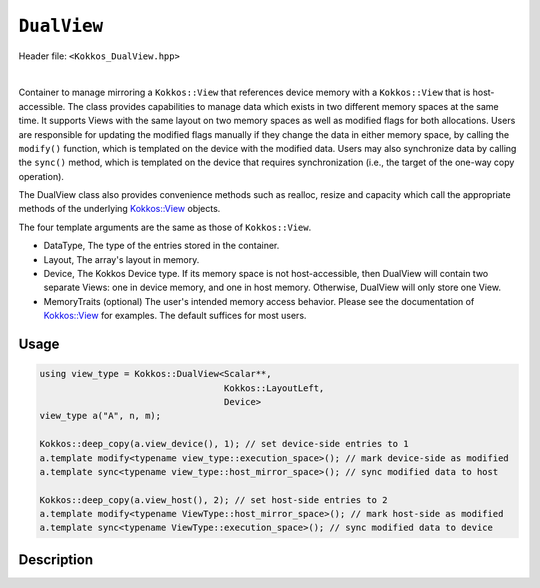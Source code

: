
``DualView``
============

Header file: ``<Kokkos_DualView.hpp>``

|

Container to manage mirroring a ``Kokkos::View`` that references device memory with
a ``Kokkos::View`` that is host-accessible. The class provides capabilities to manage
data which exists in two different memory spaces at the same time. It supports Views with
the same layout on two memory spaces as well as modified flags for both allocations.
Users are responsible for updating the modified flags manually if they change the data in either memory space, by calling the ``modify()`` function, which is templated on the device with the modified data.
Users may also synchronize data by calling the ``sync()`` method, which is templated on the device that requires synchronization (i.e., the target of the one-way copy operation).

The DualView class also provides convenience methods such as realloc, resize and capacity
which call the appropriate methods of the underlying `Kokkos::View <../core/view/view.html>`_ objects.

The four template arguments are the same as those of ``Kokkos::View``.

* DataType, The type of the entries stored in the container.

* Layout, The array's layout in memory.

* Device, The Kokkos Device type. If its memory space is not host-accessible,
  then DualView will contain two separate Views: one in device memory,
  and one in host memory. Otherwise, DualView will only store one View.

* MemoryTraits (optional) The user's intended memory access behavior. Please see the documentation
  of `Kokkos::View <../core/view/view.html>`_ for examples. The default suffices for most users.

Usage
-----

.. code-block:: cpp

    using view_type = Kokkos::DualView<Scalar**,
                                       Kokkos::LayoutLeft,
                                       Device>
    view_type a("A", n, m);

    Kokkos::deep_copy(a.view_device(), 1); // set device-side entries to 1
    a.template modify<typename view_type::execution_space>(); // mark device-side as modified
    a.template sync<typename view_type::host_mirror_space>(); // sync modified data to host

    Kokkos::deep_copy(a.view_host(), 2); // set host-side entries to 2
    a.template modify<typename ViewType::host_mirror_space>(); // mark host-side as modified
    a.template sync<typename ViewType::execution_space>(); // sync modified data to device

Description
-----------



.. cpp:class:: template <class DataType, class Arg1Type = void, class Arg2Type = void, class Arg3Type = void> DualView

    |

    .. rubric:: *Public* typedefs

    .. cpp:type:: ViewTraits<DataType, Arg1Type, Arg2Type, Arg3Type> traits

       Typedefs for device types and various ``Kokkos::View`` specializations.

    .. cpp:type:: traits::host_mirror_space host_mirror_space

       The Kokkos Host Device type

    .. cpp:type:: View<typename traits::data_type, Arg1Type, Arg2Type, Arg3Type> t_dev

       The type of a ``Kokkos::View`` on the device.

    .. cpp:type:: typename t_dev::host_mirror_type t_host

       The type of a ``Kokkos::View`` host mirror of ``t_dev``.

    .. cpp:type:: View<typename traits::const_data_type, Arg1Type, Arg2Type, Arg3Type> t_dev_const

       The type of a const View on the device.

    .. cpp:type:: typename t_dev_const::host_mirror_type t_host_const

       The type of a const View host mirror of ``t_dev_const``.

    .. cpp:type:: View<typename traits::const_data_type, typename traits::array_layout, typename traits::device_type, Kokkos::MemoryTraits<Kokkos::RandomAccess> > t_dev_const_randomread

       The type of a const, random-access View on the device.

    .. cpp:type:: typename t_dev_const_randomread::host_mirror_type t_host_const_randomread

       The type of a const, random-access View host mirror of ``t_dev_const_randomread``.

    .. cpp:type:: View<typename traits::data_type, typename traits::array_layout, typename traits::device_type, MemoryUnmanaged> t_dev_um

       The type of an unmanaged View on the device.

    .. cpp:type:: View<typename t_host::data_type, typename t_host::array_layout, typename t_host::device_type, MemoryUnmanaged> t_host_um

       The type of an unmanaged View host mirror of \\c t_dev_um.

    .. cpp:type:: View<typename traits::const_data_type, typename traits::array_layout, typename traits::device_type, MemoryUnmanaged> t_dev_const_um

       The type of a const unmanaged View on the device.

    .. cpp:type:: View<typename t_host::const_data_type, typename t_host::array_layout, typename t_host::device_type, MemoryUnmanaged> t_host_const_um

       The type of a const unmanaged View host mirror of \\c t_dev_const_um.

    .. cpp:type:: View<typename t_host::const_data_type, typename t_host::array_layout, typename t_host::device_type, Kokkos::MemoryTraits<Kokkos::Unmanaged | Kokkos::RandomAccess> > t_dev_const_randomread_um

       The type of a const, random-access View on the device.

    .. cpp:type:: typename t_dev_const_randomread::host_mirror_type t_host_const_randomread_um

       The type of a const, random-access View host mirror of ``t_dev_const_randomread``.

    .. cpp:type:: View<unsigned int[2], LayoutLeft, typename t_host::execution_space> t_modified_flags;

    .. cpp:type:: View<unsigned int, LayoutLeft, typename t_host::execution_space> t_modified_flag;

    .. rubric:: Data Members

    .. cpp:member:: t_dev d_view

       The view instance on the *device*, public access deprecated from Kokkos 4.6 on.

    .. cpp:member:: t_host h_view

       The view instance on the *host*, public access deprecated from Kokkos 4.6 on.

    .. cpp:member:: t_modified_flags modified_flags

    .. cpp:member:: t_modified_flag modified_host;

    .. cpp:member:: t_modified_flag modified_device;

    |

    .. rubric:: *Public* constructors

    .. cpp:function:: DualView();

       Empty constructor. Both device and host View objects are constructed using their default constructors.
       The "modified" flags are both initialized to "unmodified."

    .. cpp:function:: DualView(const std::string& label, const size_t n0 = KOKKOS_IMPL_CTOR_DEFAULT_ARG, const size_t n1 = KOKKOS_IMPL_CTOR_DEFAULT_ARG, const size_t n2 = KOKKOS_IMPL_CTOR_DEFAULT_ARG, const size_t n3 = KOKKOS_IMPL_CTOR_DEFAULT_ARG, const size_t n4 = KOKKOS_IMPL_CTOR_DEFAULT_ARG, const size_t n5 = KOKKOS_IMPL_CTOR_DEFAULT_ARG, const size_t n6 = KOKKOS_IMPL_CTOR_DEFAULT_ARG, const size_t n7 = KOKKOS_IMPL_CTOR_DEFAULT_ARG);

       Constructor that allocates View objects on both host and device.
       The first argument is a string label, which is entirely for your benefit. (Different DualView objects may have the same label if you like.)
       The arguments that follow are the dimensions of the View objects. For example, if the View has three dimensions,
       the first three integer arguments will be nonzero, and you may omit the integer arguments that follow.

    .. cpp:function:: DualView(ALLOC_PROP const& arg_prop, const size_t n0 = KOKKOS_IMPL_CTOR_DEFAULT_ARG, const size_t n1 = KOKKOS_IMPL_CTOR_DEFAULT_ARG, const size_t n2 = KOKKOS_IMPL_CTOR_DEFAULT_ARG, const size_t n3 = KOKKOS_IMPL_CTOR_DEFAULT_ARG, const size_t n4 = KOKKOS_IMPL_CTOR_DEFAULT_ARG, const size_t n5 = KOKKOS_IMPL_CTOR_DEFAULT_ARG, const size_t n6 = KOKKOS_IMPL_CTOR_DEFAULT_ARG, const size_t n7 = KOKKOS_IMPL_CTOR_DEFAULT_ARG);

       Constructor that allocates View objects on both host and device allowing to pass an object created by ``Kokkos::view_alloc`` as first argument,
       e.g., to provide a label, avoid initialization, or specifying an execution space instance.
       The arguments that follow are the dimensions of the View objects.
       For example, if the View has three dimensions, the first three integer arguments will be nonzero, and you may omit the integer arguments that follow.

    .. cpp:function:: DualView(const DualView<SS, LS, DS, MS>& src);

       Copy constructor (shallow copy)

    .. cpp:function:: DualView(const DualView<SD, S1, S2, S3>& src, const Arg0& arg0, Args... args);

       Subview constructor

    .. cpp:function:: DualView(const t_dev& d_view_, const t_host& h_view_);

       Create DualView from existing device and host View objects.
       This constructor assumes that the device and host View objects are synchronized. You, the caller, are responsible for making sure this
       is the case before calling this constructor. After this constructor returns, you may use DualView's ``sync()`` and ``modify()``
       methods to ensure synchronization of the View objects. In case the DualView only stores one View, i.e., DualView's memory space is host-accessible,
       both arguments must reference the same allocation.

       - ``d_view_`` Device View

       - ``h_view_`` Host View (must have type ``t_host = t_dev::host_mirror_type``)

    |

    .. rubric:: *Public* Methods for synchronizing, marking as modified, and getting Views.

    .. cpp:function:: template <class Device> KOKKOS_INLINE_FUNCTION const auto& view();

    .. cpp:function:: template <class Device> static int get_device_side();

       * Return a View on a specific device ``Device``. ``Device`` can be a ``Kokkos::Device`` type, a memory space or a execution space corresponding to either the device View or the host-accessible View.
       * For example, suppose you create a DualView on Cuda, like this:

         .. code-block:: cpp

           using dual_view_type = Kokkos::DualView<float, Kokkos::Cuda>;
           dual_view_type DV ("my dual view", 100);

         If you want to get the CUDA device View, do this:

         .. code-block:: cpp

           dual_view_type::t_dev cudaView = DV.view<dual_view_type::t_dev::memory_space>();

         and if you want to get the host mirror of that View, do this:

         .. code-block:: cpp

           dual_view_type::t_host hostView = DV.view<dual_view_type::t_host::memory_space>();

    .. cpp:function:: const t_host& view_host() const;

       *  Return the host-accessible View. Returns the View by value with `Kokkos_ENABLE_DEPRECATED_CODE_4=ON`

    .. cpp:function:: const t_dev& view_device() const;

       * Return the View on the device. Returns the View by value with `Kokkos_ENABLE_DEPRECATED_CODE_4=ON`.

    .. cpp:function:: template <class Device> void sync(const typename Impl::enable_if<(std::is_same<typename traits::data_type, typename traits::non_const_data_type>::value) || (std::is_same<Device, int>::value), int>::type& = 0);

    .. cpp:function:: template <class Device> void sync(const typename Impl::enable_if<(!std::is_same<typename traits::data_type, typename traits::non_const_data_type>::value) || (std::is_same<Device, int>::value), int>::type& = 0);

       * Update data on device or host only if data in the other space has been marked as modified.
       * If ``Device`` is the same as this DualView's device type, then copy data from host to device. Otherwise, copy data from device to host. In either case, only copy if the source of the copy has been modified.
       * This is a one-way synchronization only. If the target of the copy has been modified, this operation will discard those modifications. It will also reset both device and host modified flags.
       * This method doesn't know on its own whether you modified the data in either View. You must manually mark modified data as modified, by calling the ``modify()`` method with the appropriate template parameter.

    .. cpp:function:: template <class Device> bool need_sync() const;

    .. cpp:function:: template <class Device> void modify();

    .. cpp:function:: inline void clear_sync_state();

       Mark data as modified on the given device \\c Device. If ``Device`` is the same as this
       DualView's device type, then mark the device's data as modified. Otherwise, mark the host's data as modified.

    |

    .. rubric:: *Public* Methods for reallocating or resizing the View objects

    .. cpp:function:: constexpr bool is_allocated() const;

       Return allocation state of underlying views. Returns true if both the host and device
       views points to a valid memory location. This function works for both managed and unmanaged views.
       With the unmanaged view, there is no guarantee that referenced address is valid, only that it is a non-null pointer.

    .. cpp:function:: void realloc(const size_t n0 = KOKKOS_IMPL_CTOR_DEFAULT_ARG, const size_t n1 = KOKKOS_IMPL_CTOR_DEFAULT_ARG, const size_t n2 = KOKKOS_IMPL_CTOR_DEFAULT_ARG, const size_t n3 = KOKKOS_IMPL_CTOR_DEFAULT_ARG, const size_t n4 = KOKKOS_IMPL_CTOR_DEFAULT_ARG, const size_t n5 = KOKKOS_IMPL_CTOR_DEFAULT_ARG, const size_t n6 = KOKKOS_IMPL_CTOR_DEFAULT_ARG, const size_t n7 = KOKKOS_IMPL_CTOR_DEFAULT_ARG);

       Reallocate both View objects. This discards any existing contents of the objects,
       and resets their modified flags. It does *not* copy the old contents of either View into the new View objects.

    .. cpp:function:: void resize(const size_t n0 = KOKKOS_IMPL_CTOR_DEFAULT_ARG, const size_t n1 = KOKKOS_IMPL_CTOR_DEFAULT_ARG, const size_t n2 = KOKKOS_IMPL_CTOR_DEFAULT_ARG, const size_t n3 = KOKKOS_IMPL_CTOR_DEFAULT_ARG, const size_t n4 = KOKKOS_IMPL_CTOR_DEFAULT_ARG, const size_t n5 = KOKKOS_IMPL_CTOR_DEFAULT_ARG, const size_t n6 = KOKKOS_IMPL_CTOR_DEFAULT_ARG, const size_t n7 = KOKKOS_IMPL_CTOR_DEFAULT_ARG);

       Resize both views, copying old contents into new if necessary. This method only copies the old
       contents into the new View objects for the device which was last marked as modified. Thus, users are required to call ``sync()`` before using the resized object.

    |

    .. rubric:: *Public* Methods for querying capacity, stride, or dimension(s).

    .. cpp:function:: KOKKOS_INLINE_FUNCTION constexpr size_t span() const;

       Return the allocation size (same as ``Kokkos::View::span``).

    .. cpp:function:: KOKKOS_INLINE_FUNCTION bool span_is_contiguous();

       Return true if the span is contiguous

    .. cpp:function:: template <typename iType> void stride(iType* stride_) const;

       Get stride(s) for each dimension. Sets ``stride_`` [rank] to span().

    .. cpp:function:: template <typename iType> KOKKOS_INLINE_FUNCTION constexpr typename std::enable_if<std::is_integral<iType>::value, size_t>::type extent(const iType& r) const;

       Return the extent for the requested rank

    .. cpp:function:: template <typename iType> KOKKOS_INLINE_FUNCTION constexpr typename std::enable_if<std::is_integral<iType>::value, int>::type extent_int(const iType& r) const;

       Return integral extent for the requested rank
